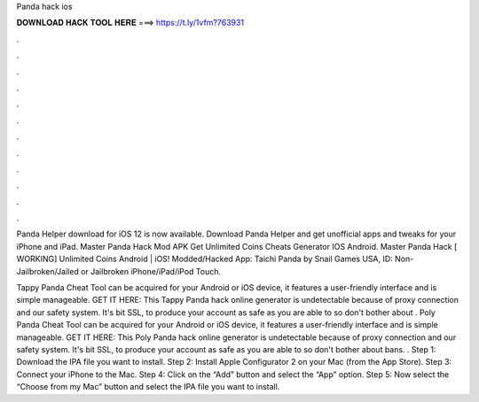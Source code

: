 Panda hack ios



𝐃𝐎𝐖𝐍𝐋𝐎𝐀𝐃 𝐇𝐀𝐂𝐊 𝐓𝐎𝐎𝐋 𝐇𝐄𝐑𝐄 ===> https://t.ly/1vfm?763931



.



.



.



.



.



.



.



.



.



.



.



.

Panda Helper download for iOS 12 is now available. Download Panda Helper and get unofficial apps and tweaks for your iPhone and iPad. Master Panda Hack Mod APK Get Unlimited Coins Cheats Generator IOS Android. Master Panda Hack [ WORKING] Unlimited Coins Android | iOS! Modded/Hacked App: Taichi Panda by Snail Games USA,  ID: Non-Jailbroken/Jailed or Jailbroken iPhone/iPad/iPod Touch.

Tappy Panda Cheat Tool can be acquired for your Android or iOS device, it features a user-friendly interface and is simple manageable. GET IT HERE:  This Tappy Panda hack online generator is undetectable because of proxy connection and our safety system. It's bit SSL, to produce your account as safe as you are able to so don't bother about . Poly Panda Cheat Tool can be acquired for your Android or iOS device, it features a user-friendly interface and is simple manageable. GET IT HERE:  This Poly Panda hack online generator is undetectable because of proxy connection and our safety system. It's bit SSL, to produce your account as safe as you are able to so don't bother about bans. . Step 1: Download the IPA file you want to install. Step 2: Install Apple Configurator 2 on your Mac (from the App Store). Step 3: Connect your iPhone to the Mac. Step 4: Click on the “Add” button and select the “App” option. Step 5: Now select the “Choose from my Mac” button and select the IPA file you want to install.

